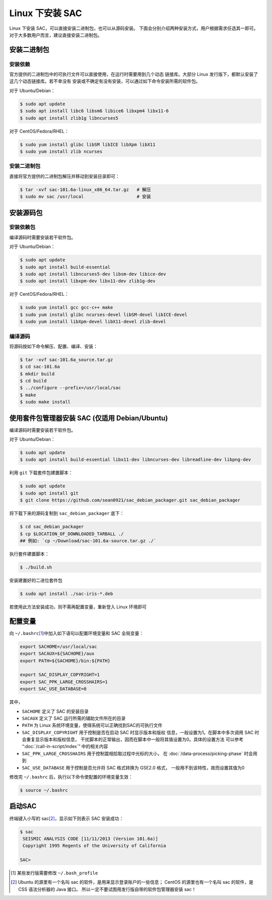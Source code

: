 Linux 下安装 SAC
================

Linux 下安装 SAC，可以直接安装二进制包，也可以从源码安装。
下面会分别介绍两种安装方式，用户根据需求任选其一即可。
对于大多数用户而言，建议直接安装二进制包。

安装二进制包
------------

安装依赖
~~~~~~~~

官方提供的二进制包中的可执行文件可以直接使用，在运行时需要用到几个动态
链接库。大部分 Linux 发行版下，都默认安装了这几个动态链接库。若不幸没有
安装或不确定有没有安装，可以通过如下命令安装所需的软件包。

对于 Ubuntu/Debian：

.. code-block:: console

    $ sudo apt update
    $ sudo apt install libc6 libsm6 libice6 libxpm4 libx11-6
    $ sudo apt install zlib1g libncurses5

对于 CentOS/Fedora/RHEL：

.. code-block:: console

    $ sudo yum install glibc libSM libICE libXpm libX11
    $ sudo yum install zlib ncurses

安装二进制包
~~~~~~~~~~~~

直接将官方提供的二进制包解压并移动到安装目录即可：

.. code-block:: console

    $ tar -xvf sac-101.6a-linux_x86_64.tar.gz   # 解压
    $ sudo mv sac /usr/local                    # 安装

安装源码包
----------

安装依赖包
~~~~~~~~~~

编译源码时需要安装若干软件包。

对于 Ubuntu/Debian：

.. code-block:: console

    $ sudo apt update
    $ sudo apt install build-essential
    $ sudo apt install libncurses5-dev libsm-dev libice-dev
    $ sudo apt install libxpm-dev libx11-dev zlib1g-dev

对于 CentOS/Fedora/RHEL：

.. code-block:: console

    $ sudo yum install gcc gcc-c++ make
    $ sudo yum install glibc ncurses-devel libSM-devel libICE-devel
    $ sudo yum install libXpm-devel libX11-devel zlib-devel

编译源码
~~~~~~~~

将源码按如下命令解压、配置、编译、安装：

.. code-block:: console

    $ tar -xvf sac-101.6a_source.tar.gz
    $ cd sac-101.6a
    $ mkdir build
    $ cd build
    $ ../configure --prefix=/usr/local/sac
    $ make
    $ sudo make install

使用套件包管理器安装 SAC (仅适用 Debian/Ubuntu)
----------

编译源码时需要安装若干软件包。

对于 Ubuntu/Debian：

.. code-block:: console

    $ sudo apt update
    $ sudo apt install build-essential libx11-dev libncurses-dev libreadline-dev libpng-dev

利用 ``git`` 下载套件包建置脚本：

.. code-block:: console

    $ sudo apt update
    $ sudo apt install git
    $ git clone https://github.com/sean0921/sac_debian_packager.git sac_debian_packager

将下载下来的源码复制到 ``sac_debian_packager`` 底下：

.. code-block:: console

    $ cd sac_debian_packager
    $ cp $LOCATION_OF_DOWNLOADED_TARBALL ./
    ## 例如: `cp ~/Download/sac-101.6a-source.tar.gz ./`

执行套件建置脚本：

.. code-block:: console

    $ ./build.sh
    
安装建置好的二进位套件包

.. code-block:: console

    $ sudo apt install ./sac-iris-*.deb

若使用此方法安装成功，则不需再配置变量，重新登入 Linux 环境即可

配置变量
--------

向 ``~/.bashrc``\ [1]_\ 中加入如下语句以配置环境变量和 SAC 全局变量：

.. code-block:: bash

    export SACHOME=/usr/local/sac
    export SACAUX=${SACHOME}/aux
    export PATH=${SACHOME}/bin:${PATH}

    export SAC_DISPLAY_COPYRIGHT=1
    export SAC_PPK_LARGE_CROSSHAIRS=1
    export SAC_USE_DATABASE=0

其中，

-  ``SACHOME`` 定义了 SAC 的安装目录
-  ``SACAUX`` 定义了 SAC 运行所需的辅助文件所在的目录
-  ``PATH`` 为 Linux 系统环境变量，使得系统可以正确找到SAC的可执行文件
-  ``SAC_DISPLAY_COPYRIGHT`` 用于控制是否在启动 SAC 时显示版本和版权
   信息，一般设置为1。在脚本中多次调用 SAC 时会重复显示版本和版权信息，
   干扰脚本的正常输出，因而在脚本中一般将其值设置为0。具体的设置方法
   可以参考 “:doc:`/call-in-script/index`\ ” 中的相关内容
-  ``SAC_PPK_LARGE_CROSSHAIRS`` 用于控制震相拾取过程中光标的大小，
   在 :doc:`/data-process/picking-phase` 时会用到
-  ``SAC_USE_DATABASE`` 用于控制是否允许将 SAC 格式转换为 GSE2.0 格式，
   一般用不到该特性，故而设置其值为0

修改完 ``~/.bashrc`` 后，执行以下命令使配置的环境变量生效：

.. code-block:: console

    $ source ~/.bashrc

启动SAC
-------

终端键入小写的 sac\ [2]_\ ，显示如下则表示 SAC 安装成功：

.. code-block:: console

    $ sac
     SEISMIC ANALYSIS CODE [11/11/2013 (Version 101.6a)]
     Copyright 1995 Regents of the University of California

    SAC>

.. [1] 某些发行版需要修改 ``~/.bash_profile``
.. [2] Ubuntu 的源里有一个名叫 sac 的软件，是用来显示登录账户的一些信息；
   CentOS 的源里也有一个名叫 sac 的软件，是 CSS 语法分析器的 Java 接口。
   所以一定不要试图用发行版自带的软件包管理器安装 sac！
